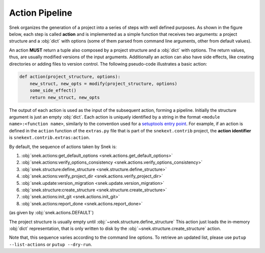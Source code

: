 Action Pipeline
===============

Snek organizes the generation of a project into a series of steps with
well defined purposes. As shown in the figure below,
each step is called **action** and is implemented as a
simple function that receives two arguments: a project structure and a :obj:`dict`
with options (some of them parsed from command line arguments, other from
default values).

.. image:: gfx/action-pipeline-paths.svg
   :alt: Snek's action pipeline
   :align: center

An action **MUST** return a tuple also composed by a project structure and a
:obj:`dict` with options. The return values, thus, are usually modified versions
of the input arguments. Additionally an action can also have side effects, like
creating directories or adding files to version control. The following
pseudo-code illustrates a basic action:

.. code-block:: python

    def action(project_structure, options):
        new_struct, new_opts = modify(project_structure, options)
        some_side_effect()
        return new_struct, new_opts

The output of each action is used as the input of the subsequent action,
forming a pipeline. Initially the structure argument is just an empty :obj:`dict`.
Each action is uniquely identified by a string in the format
``<module name>:<function name>``, similarly to the convention used for a
`setuptools entry point`_.
For example, if an action is defined in the ``action`` function of the
``extras.py`` file that is part of the ``snekext.contrib`` project,
the **action identifier** is ``snekext.contrib.extras:action``.

By default, the sequence of actions taken by Snek is:

#. :obj:`snek.actions:get_default_options <snek.actions.get_default_options>`
#. :obj:`snek.actions:verify_options_consistency <snek.actions.verify_options_consistency>`
#. :obj:`snek.structure:define_structure <snek.structure.define_structure>`
#. :obj:`snek.actions:verify_project_dir <snek.actions.verify_project_dir>`
#. :obj:`snek.update:version_migration <snek.update.version_migration>`
#. :obj:`snek.structure:create_structure <snek.structure.create_structure>`
#. :obj:`snek.actions:init_git <snek.actions.init_git>`
#. :obj:`snek.actions:report_done <snek.actions.report_done>`

(as given by :obj:`snek.actions.DEFAULT`)

The project structure is usually empty until :obj:`~snek.structure.define_structure`
This action just loads the in-memory :obj:`dict` representation, that is only written
to disk by the :obj:`~snek.structure.create_structure` action.

Note that, this sequence varies according to the command line options.
To retrieve an updated list, please use ``putup --list-actions`` or
``putup --dry-run``.


.. _setuptools entry point: https://setuptools.pypa.io/en/stable/userguide/entry_point.html
